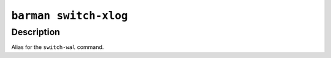 .. _barman_switch_xlog:

``barman switch-xlog``
""""""""""""""""""""""

Description
^^^^^^^^^^^

Alias for the ``switch-wal`` command.
